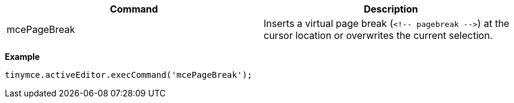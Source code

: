 |===
| Command | Description

| mcePageBreak
| Inserts a virtual page break (`+<!-- pagebreak -->+`) at the cursor location or overwrites the current selection.
|===

*Example*

[source,js]
----
tinymce.activeEditor.execCommand('mcePageBreak');
----
